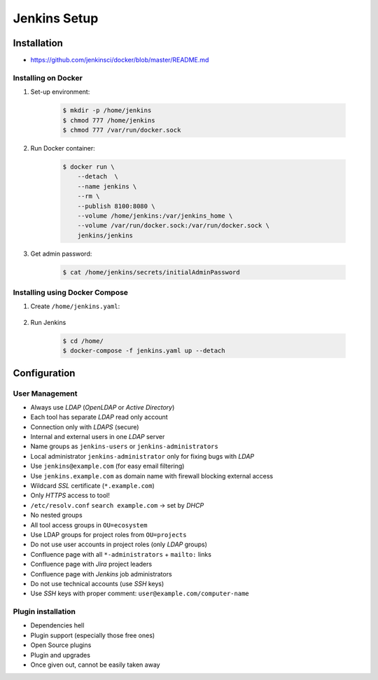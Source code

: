 *************
Jenkins Setup
*************




Installation
============
* https://github.com/jenkinsci/docker/blob/master/README.md

Installing on Docker
--------------------
#. Set-up environment:

    .. code-block:: console

        $ mkdir -p /home/jenkins
        $ chmod 777 /home/jenkins
        $ chmod 777 /var/run/docker.sock

#. Run Docker container:

    .. code-block:: console

        $ docker run \
            --detach  \
            --name jenkins \
            --rm \
            --publish 8100:8080 \
            --volume /home/jenkins:/var/jenkins_home \
            --volume /var/run/docker.sock:/var/run/docker.sock \
            jenkins/jenkins

#. Get admin password:

    .. code-block:: console

        $ cat /home/jenkins/secrets/initialAdminPassword


Installing using Docker Compose
-------------------------------
#. Create ``/home/jenkins.yaml``:

    .. code-block:: yaml
        :caption: ``jenkins.yaml``

        version: '3'

        networks:
            ecosystem:
                driver: bridge

        services:
            jenkins:
                image: jenkins/jenkins
                container_name: jenkins
                restart: "no"
                ports:
                    - "8100:8080"
                networks:
                    - ecosystem
                volumes:
                    - /home/jenkins:/var/jenkins_home/
                    - /var/run/docker.sock:/var/run/docker.sock

#. Run Jenkins

    .. code-block:: console

        $ cd /home/
        $ docker-compose -f jenkins.yaml up --detach


Configuration
=============

User Management
---------------
- Always use *LDAP* (*OpenLDAP* or *Active Directory*)
- Each tool has separate *LDAP* read only account
- Connection only with *LDAPS* (secure)
- Internal and external users in one *LDAP* server
- Name groups as ``jenkins-users`` or ``jenkins-administrators``
- Local administrator ``jenkins-administrator`` only for fixing bugs with *LDAP*
- Use ``jenkins@example.com`` (for easy email filtering)
- Use ``jenkins.example.com`` as domain name with firewall blocking external access
- Wildcard *SSL* certificate (``*.example.com``)
- Only *HTTPS* access to tool!
- ``/etc/resolv.conf`` ``search example.com`` -> set by *DHCP*
- No nested groups
- All tool access groups in ``OU=ecosystem``
- Use LDAP groups for project roles from ``OU=projects``
- Do not use user accounts in project roles (only *LDAP* groups)
- Confluence page with all ``*-administrators`` + ``mailto:`` links
- Confluence page with *Jira* project leaders
- Confluence page with *Jenkins* job administrators
- Do not use technical accounts (use *SSH* keys)
- Use *SSH* keys with proper comment: ``user@example.com/computer-name``

Plugin installation
-------------------
- Dependencies hell
- Plugin support (especially those free ones)
- Open Source plugins
- Plugin and upgrades
- Once given out, cannot be easily taken away
